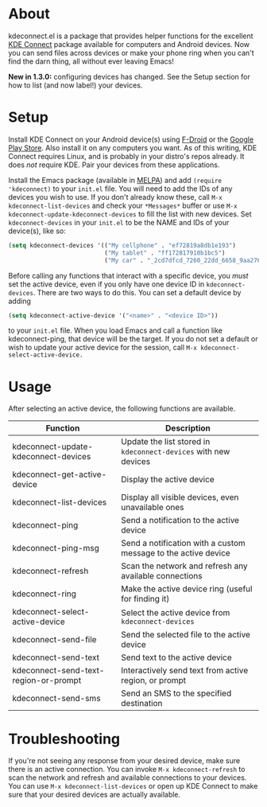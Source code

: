 * About
kdeconnect.el is a package that provides helper functions for the excellent [[https://community.kde.org/KDEConnect][KDE Connect]] package available for computers and Android devices.
Now you can send files across devices or make your phone ring when you can't find the darn thing, all without ever leaving Emacs!

*New in 1.3.0:* configuring devices has changed. See the Setup section for how to list (and now label!) your devices.

* Setup
Install KDE Connect on your Android device(s) using [[https://f-droid.org/repository/browse/?fdfilter=kde+connect&fdid=org.kde.kdeconnect_tp][F-Droid]] or the [[https://play.google.com/store/apps/details?id=org.kde.kdeconnect_tp][Google Play Store]].
Also install it on any computers you want.
As of this writing, KDE Connect requires Linux, and is probably in your distro's repos already.
It does /not/ require KDE.
Pair your devices from these applications.

Install the Emacs package (available in [[https://melpa.org/][MELPA]]) and add =(require 'kdeconnect)= to your =init.el= file.
You will need to add the IDs of any devices you wish to use.
If you don't already know these, call =M-x kdeconnect-list-devices= and check your =*Messages*= buffer or use =M-x kdeconnect-update-kdeconnect-devices= to fill the list with new devices.
Set =kdeconnect-devices= in your =init.el= to be the NAME and IDs of your device(s), like so:
#+BEGIN_SRC emacs-lisp
  (setq kdeconnect-devices '(("My cellphone" . "ef72819a8db1e193")
                             ("My tablet" . "ff172817910b1bc5")
                             ("My car" . "_2cd7dfcd_7260_22dd_6658_9aa2760b8275_")))
#+END_SRC

Before calling any functions that interact with a specific device, you /must/ set the active device, even if you only have one device ID in =kdeconnect-devices=.
There are two ways to do this.
You can set a default device by adding
#+BEGIN_SRC emacs-lisp
(setq kdeconnect-active-device '("<name>" . "<device ID>"))
#+END_SRC
to your =init.el= file.
When you load Emacs and call a function like kdeconnect-ping, that device will be the target.
If you do not set a default or wish to update your active device for the session, call =M-x kdeconnect-select-active-device.=

* Usage
After selecting an active device, the following functions are available.
| Function                              | Description                                                     |
|---------------------------------------+-----------------------------------------------------------------|
| kdeconnect-update-kdeconnect-devices  | Update the list stored in =kdeconnect-devices= with new devices |
| kdeconnect-get-active-device          | Display the active device                                       |
| kdeconnect-list-devices               | Display all visible devices, even unavailable ones              |
| kdeconnect-ping                       | Send a notification to the active device                        |
| kdeconnect-ping-msg                   | Send a notification with a custom message to the active device  |
| kdeconnect-refresh                    | Scan the network and refresh any available connections          |
| kdeconnect-ring                       | Make the active device ring (useful for finding it)             |
| kdeconnect-select-active-device       | Select the active device from =kdeconnect-devices=              |
| kdeconnect-send-file                  | Send the selected file to the active device                     |
| kdeconnect-send-text                  | Send text to the active device                                  |
| kdeconnect-send-text-region-or-prompt | Interactively send text from active region, or prompt           |
| kdeconnect-send-sms                   | Send an SMS to the specified destination                        |

* Troubleshooting
If you're not seeing any response from your desired device, make sure there is an active connection.
You can invoke =M-x kdeconnect-refresh= to scan the network and refresh and available connections to your devices.
You can use =M-x kdeconnect-list-devices= or open up KDE Connect to make sure that your desired devices are actually available.
